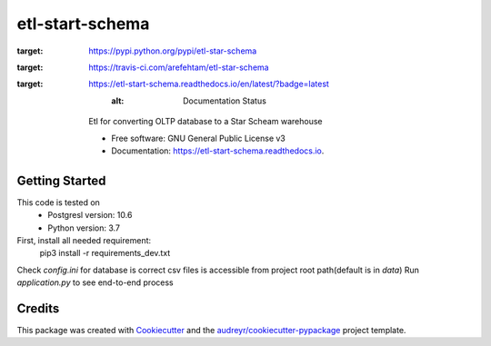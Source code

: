 ================
etl-start-schema
================


.. image:: https://img.shields.io/pypi/v/etl-star-schema.svg
:target: https://pypi.python.org/pypi/etl-star-schema

.. image:: https://img.shields.io/travis/arefehtam/etl-star-schema.svg
:target: https://travis-ci.com/arefehtam/etl-star-schema

.. image:: https://readthedocs.org/projects/etl-start-schema/badge/?version=latest
:target: https://etl-start-schema.readthedocs.io/en/latest/?badge=latest
        :alt: Documentation Status




    Etl for converting OLTP database to a Star Scheam warehouse


    * Free software: GNU General Public License v3
    * Documentation: https://etl-start-schema.readthedocs.io.


Getting Started
---------------
This code is tested  on
    * Postgresl  version: 10.6
    * Python version: 3.7
First, install all needed requirement:
    pip3 install -r requirements_dev.txt
Check `config.ini` for database is correct
csv files is accessible from project root path(default is in `data`)
Run `application.py` to see end-to-end process



Credits
-------

This package was created with Cookiecutter_ and the `audreyr/cookiecutter-pypackage`_ project template.

.. _Cookiecutter: https://github.com/audreyr/cookiecutter
.. _`audreyr/cookiecutter-pypackage`: https://github.com/audreyr/cookiecutter-pypackage
